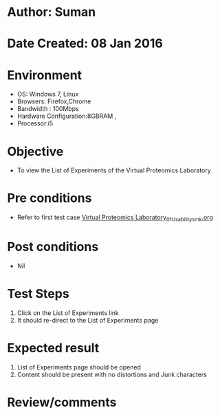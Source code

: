 * Author: Suman
* Date Created: 08 Jan 2016
* Environment
  - OS: Windows 7, Linux
  - Browsers: Firefox,Chrome
  - Bandwidth : 100Mbps
  - Hardware Configuration:8GBRAM , 
  - Processor:i5

* Objective
  - To view the List of Experiments of the Virtual Proteomics Laboratory

* Pre conditions
  - Refer to first test case [[https://github.com/Virtual-Labs/protein-engg-iitb/blob/master/test-cases/integration_test-cases/System/Virtual Proteomics Laboratory_01_Usability_smk.org][Virtual Proteomics Laboratory_01_Usability_smk.org]]

* Post conditions
  - Nil
* Test Steps
  1. Click on the List of Experiments link 
  2. It should re-direct to the List of Experiments page

* Expected result
  1. List of Experiments page should be opened
  2. Content should be present with no distortions and Junk characters

* Review/comments


